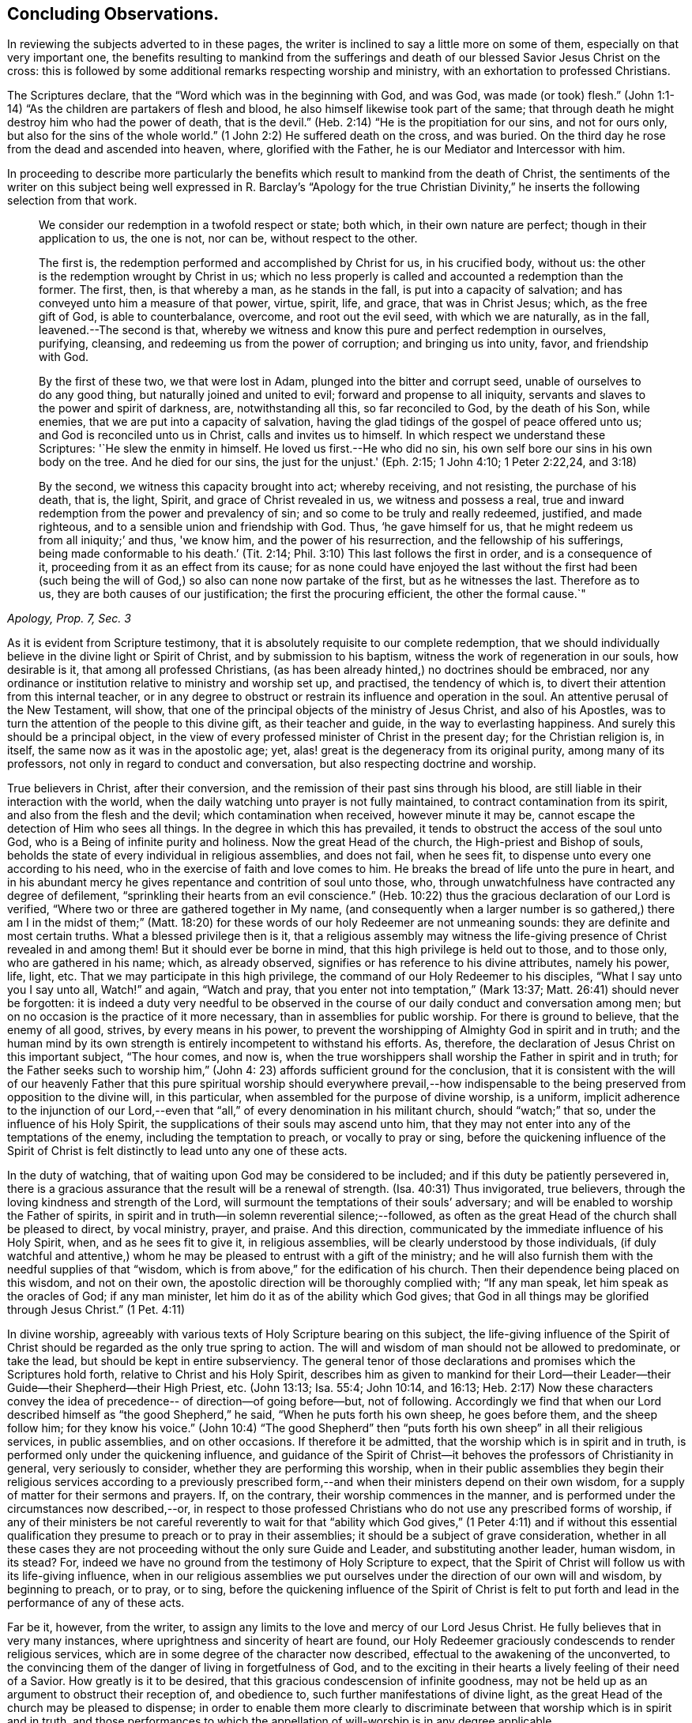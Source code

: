 == Concluding Observations.

In reviewing the subjects adverted to in these pages,
the writer is inclined to say a little more on some of them,
especially on that very important one,
the benefits resulting to mankind from the sufferings and
death of our blessed Savior Jesus Christ on the cross:
this is followed by some additional remarks respecting worship and ministry,
with an exhortation to professed Christians.

The Scriptures declare, that the "`Word which was in the beginning with God, and was God,
was made (or took) flesh.`"
(John 1:1-14) "`As the children are partakers of flesh and blood,
he also himself likewise took part of the same;
that through death he might destroy him who had the power of death, that is the devil.`"
(Heb. 2:14) "`He is the propitiation for our sins, and not for ours only,
but also for the sins of the whole world.`"
(1 John 2:2) He suffered death on the cross, and was buried.
On the third day he rose from the dead and ascended into heaven, where,
glorified with the Father, he is our Mediator and Intercessor with him.

In proceeding to describe more particularly the benefits which
result to mankind from the death of Christ,
the sentiments of the writer on this subject being well
expressed in R. Barclay`'s "`Apology for the true Christian
Divinity,`" he inserts the following selection from that work.

[quote, , "Apology, Prop. 7, Sec. 3"]
____
We consider our redemption in a twofold respect or state; both which,
in their own nature are perfect; though in their application to us, the one is not,
nor can be, without respect to the other.

The first is, the redemption performed and accomplished by Christ for us,
in his crucified body, without us: the other is the redemption wrought by Christ in us;
which no less properly is called and accounted a redemption than the former.
The first, then, is that whereby a man, as he stands in the fall,
is put into a capacity of salvation; and has conveyed unto him a measure of that power,
virtue, spirit, life, and grace, that was in Christ Jesus; which,
as the free gift of God, is able to counterbalance, overcome, and root out the evil seed,
with which we are naturally, as in the fall, leavened.--The second is that,
whereby we witness and know this pure and perfect redemption in ourselves, purifying,
cleansing, and redeeming us from the power of corruption; and bringing us into unity,
favor, and friendship with God.

By the first of these two, we that were lost in Adam,
plunged into the bitter and corrupt seed, unable of ourselves to do any good thing,
but naturally joined and united to evil; forward and propense to all iniquity,
servants and slaves to the power and spirit of darkness, are, notwithstanding all this,
so far reconciled to God, by the death of his Son, while enemies,
that we are put into a capacity of salvation,
having the glad tidings of the gospel of peace offered unto us;
and God is reconciled unto us in Christ, calls and invites us to himself.
In which respect we understand these Scriptures: '`He slew the enmity in himself.
He loved us first.--He who did no sin,
his own self bore our sins in his own body on the tree.
And he died for our sins, the just for the unjust.'
(Eph. 2:15; 1 John 4:10; 1 Peter 2:22,24, and 3:18)

By the second, we witness this capacity brought into act; whereby receiving,
and not resisting, the purchase of his death, that is, the light, Spirit,
and grace of Christ revealed in us, we witness and possess a real,
true and inward redemption from the power and prevalency of sin;
and so come to be truly and really redeemed, justified, and made righteous,
and to a sensible union and friendship with God.
Thus, '`he gave himself for us, that he might redeem us from all iniquity;`' and thus,
'we know him, and the power of his resurrection, and the fellowship of his sufferings,
being made conformable to his death.`' (Tit. 2:14;
Phil. 3:10) This last follows the first in order, and is a consequence of it,
proceeding from it as an effect from its cause;
for as none could have enjoyed the last without the first had been (such
being the will of God,) so also can none now partake of the first,
but as he witnesses the last.
Therefore as to us, they are both causes of our justification;
the first the procuring efficient, the other the formal cause.`"
____


As it is evident from Scripture testimony,
that it is absolutely requisite to our complete redemption,
that we should individually believe in the divine light or Spirit of Christ,
and by submission to his baptism, witness the work of regeneration in our souls,
how desirable is it, that among all professed Christians,
(as has been already hinted,) no doctrines should be embraced,
nor any ordinance or institution relative to ministry and worship set up, and practised,
the tendency of which is, to divert their attention from this internal teacher,
or in any degree to obstruct or restrain its influence and operation in the soul.
An attentive perusal of the New Testament, will show,
that one of the principal objects of the ministry of Jesus Christ,
and also of his Apostles, was to turn the attention of the people to this divine gift,
as their teacher and guide, in the way to everlasting happiness.
And surely this should be a principal object,
in the view of every professed minister of Christ in the present day;
for the Christian religion is, in itself, the same now as it was in the apostolic age;
yet, alas! great is the degeneracy from its original purity,
among many of its professors, not only in regard to conduct and conversation,
but also respecting doctrine and worship.

True believers in Christ, after their conversion,
and the remission of their past sins through his blood,
are still liable in their interaction with the world,
when the daily watching unto prayer is not fully maintained,
to contract contamination from its spirit, and also from the flesh and the devil;
which contamination when received, however minute it may be,
cannot escape the detection of Him who sees all things.
In the degree in which this has prevailed,
it tends to obstruct the access of the soul unto God,
who is a Being of infinite purity and holiness.
Now the great Head of the church, the High-priest and Bishop of souls,
beholds the state of every individual in religious assemblies, and does not fail,
when he sees fit, to dispense unto every one according to his need,
who in the exercise of faith and love comes to him.
He breaks the bread of life unto the pure in heart,
and in his abundant mercy he gives repentance and contrition of soul unto those, who,
through unwatchfulness have contracted any degree of defilement,
"`sprinkling their hearts from an evil conscience.`"
(Heb. 10:22) thus the gracious declaration of our Lord is verified,
"`Where two or three are gathered together in My name,
(and consequently when a larger number is so gathered,) there
am I in the midst of them;`" (Matt. 18:20) for these words
of our holy Redeemer are not unmeaning sounds:
they are definite and most certain truths.
What a blessed privilege then is it,
that a religious assembly may witness the life-giving
presence of Christ revealed in and among them!
But it should ever be borne in mind, that this high privilege is held out to those,
and to those only, who are gathered in his name; which, as already observed,
signifies or has reference to his divine attributes, namely his power, life, light, etc.
That we may participate in this high privilege,
the command of our Holy Redeemer to his disciples, "`What I say unto you I say unto all,
Watch!`" and again, "`Watch and pray,
that you enter not into temptation,`" (Mark 13:37;
Matt. 26:41) should never be forgotten:
it is indeed a duty very needful to be observed in the
course of our daily conduct and conversation among men;
but on no occasion is the practice of it more necessary,
than in assemblies for public worship.
For there is ground to believe, that the enemy of all good, strives,
by every means in his power,
to prevent the worshipping of Almighty God in spirit and in truth;
and the human mind by its own strength is entirely incompetent to withstand his efforts.
As, therefore, the declaration of Jesus Christ on this important subject,
"`The hour comes, and now is,
when the true worshippers shall worship the Father in spirit and in truth;
for the Father seeks such to worship him,`" (John 4:
23) affords sufficient ground for the conclusion,
that it is consistent with the will of our heavenly Father that this
pure spiritual worship should everywhere prevail,--how indispensable
to the being preserved from opposition to the divine will,
in this particular, when assembled for the purpose of divine worship, is a uniform,
implicit adherence to the injunction of our Lord,--even that
"`all,`" of every denomination in his militant church,
should "`watch;`" that so, under the influence of his Holy Spirit,
the supplications of their souls may ascend unto him,
that they may not enter into any of the temptations of the enemy,
including the temptation to preach, or vocally to pray or sing,
before the quickening influence of the Spirit of Christ
is felt distinctly to lead unto any one of these acts.

In the duty of watching, that of waiting upon God may be considered to be included;
and if this duty be patiently persevered in,
there is a gracious assurance that the result will be a renewal of strength.
(Isa. 40:31) Thus invigorated, true believers,
through the loving kindness and strength of the Lord,
will surmount the temptations of their souls`' adversary;
and will be enabled to worship the Father of spirits,
in spirit and in truth--in solemn reverential silence;--followed,
as often as the great Head of the church shall be pleased to direct, by vocal ministry,
prayer, and praise.
And this direction, communicated by the immediate influence of his Holy Spirit, when,
and as he sees fit to give it, in religious assemblies,
will be clearly understood by those individuals,
(if duly watchful and attentive,) whom he may be
pleased to entrust with a gift of the ministry;
and he will also furnish them with the needful supplies of that "`wisdom,
which is from above,`" for the edification of his church.
Then their dependence being placed on this wisdom, and not on their own,
the apostolic direction will be thoroughly complied with; "`If any man speak,
let him speak as the oracles of God; if any man minister,
let him do it as of the ability which God gives;
that God in all things may be glorified through Jesus Christ.`" (1 Pet. 4:11)

In divine worship,
agreeably with various texts of Holy Scripture bearing on this subject,
the life-giving influence of the Spirit of Christ
should be regarded as the only true spring to action.
The will and wisdom of man should not be allowed to predominate, or take the lead,
but should be kept in entire subserviency.
The general tenor of those declarations and promises which the Scriptures hold forth,
relative to Christ and his Holy Spirit,
describes him as given to mankind for their Lord--their
Leader--their Guide--their Shepherd--their High Priest, etc.
(John 13:13; Isa. 55:4; John 10:14, and 16:13;
Heb. 2:17) Now these characters convey the idea of
precedence-- of direction--of going before--but,
not of following.
Accordingly we find that when our Lord described
himself as "`the good Shepherd,`" he said,
"`When he puts forth his own sheep, he goes before them, and the sheep follow him;
for they know his voice.`"
(John 10:4) "`The good Shepherd`" then "`puts forth
his own sheep`" in all their religious services,
in public assemblies, and on other occasions.
If therefore it be admitted, that the worship which is in spirit and in truth,
is performed only under the quickening influence,
and guidance of the Spirit of Christ--it behoves
the professors of Christianity in general,
very seriously to consider, whether they are performing this worship,
when in their public assemblies they begin their religious services according to a
previously prescribed form,--and when their ministers depend on their own wisdom,
for a supply of matter for their sermons and prayers.
If, on the contrary, their worship commences in the manner,
and is performed under the circumstances now described,--or,
in respect to those professed Christians who do not use any prescribed forms of worship,
if any of their ministers be not careful reverently to wait for that
"`ability which God gives,`" (1 Peter 4:11) and if without this essential
qualification they presume to preach or to pray in their assemblies;
it should be a subject of grave consideration,
whether in all these cases they are not proceeding
without the only sure Guide and Leader,
and substituting another leader, human wisdom, in its stead? For,
indeed we have no ground from the testimony of Holy Scripture to expect,
that the Spirit of Christ will follow us with its life-giving influence,
when in our religious assemblies we put ourselves under
the direction of our own will and wisdom,
by beginning to preach, or to pray, or to sing,
before the quickening influence of the Spirit of Christ is felt to
put forth and lead in the performance of any of these acts.

Far be it, however, from the writer,
to assign any limits to the love and mercy of our Lord Jesus Christ.
He fully believes that in very many instances,
where uprightness and sincerity of heart are found,
our Holy Redeemer graciously condescends to render religious services,
which are in some degree of the character now described,
effectual to the awakening of the unconverted,
to the convincing them of the danger of living in forgetfulness of God,
and to the exciting in their hearts a lively feeling of their need of a Savior.
How greatly is it to be desired, that this gracious condescension of infinite goodness,
may not be held up as an argument to obstruct their reception of, and obedience to,
such further manifestations of divine light,
as the great Head of the church may be pleased to dispense;
in order to enable them more clearly to discriminate
between that worship which is in spirit and in truth,
and those performances to which the appellation
of will-worship is in any degree applicable.

When it is considered that the well-being in this life,
and the eternal happiness hereafter, of every individual,
depends on his becoming not merely a nominal, but a real Christian;
the subject appears evidently one of the greatest importance: for,
as said our blessed Savior, "`What shall it profit a man if he gain the whole world,
and lose his own soul.`"
Let then every professed Christian be stimulated,
not to place his dependence on his being a member of any religious community,
or on his being in the practice of uniting in any external form of worship,
or ceremonial observance; but let him,
with an anxiety in some degree adequate to the importance of the subject,
seek an experimental knowledge of the power of God inwardly revealed;
that by submission to its humbling operation,
"`every mountain and hill (of self-exaltation,) may be brought low;`"
(Luke 3:5) that so every obstacle to his coming unto Christ,
and his partaking of the salvation which is by him, may be effectually removed.

With this important object in view,
let us apply to ourselves a portion of the doctrine adverted to in the preceding pages.
God, in his infinite love to mankind, has declared respecting Christ:
"`I will give you for a light to the Gentiles,
that you may be my salvation to the ends of the earth;
(Isa. 49:6) and our Holy Redeemer referring to this divine gift,
and describing the cause of the condemnation of those who perish,
said "`This is the condemnation, that light is come into the world,
and men loved darkness rather than light, because their deeds were evil:`" therefore,
that we may not bring on ourselves this condemnation,
by our not loving but disregarding and rejecting Christ,
under the manifestation of the Light,
let a heart-searching examination take place individually,
by our conscientious application to ourselves of the following questions:
Do you believe in Christ,
in reference to his spiritual appearance in your own soul? (2 Cor. 13:5) Have you,
in the metaphorical language of Scripture, opened the door of the heart unto him, when,
by the secret convictions of his Holy Light or Spirit,
he has knocked there for admission? (Rev. 3:20)
Have you thus received Christ for your leader,
(Isaiah 55:4) your baptizer,
(Matt. 3:11) your high-priest and your king? (Heb. 2:17;
Isaiah 33:22) Has it become your daily concern to obey him in all things,
avoiding that in every part of your conduct and conversation,
which the light manifests to be evil,
(John 3:20-21) denying yourself and taking up the cross,
in respect to every pursuit and gratification, which this divine Monitor does not allow,
however earnestly pleaded for by your natural
inclination and desires? (Luke 9:23)
And finally,
do you witness, through submission to the baptizing operation of his Holy Spirit,
the work of regeneration begun, and gradually progressing in your soul? (John 3:3)

To promote this great work of reformation among
professing Christians of every denomination,
is the object which the writer has in view:
he fervently desires that the awakening visitations of divine love and mercy
may be extensively embraced,--that great may be the number of those,
who, feeling the burden of sin, and their need of a Savior;
and under the conviction that the form of godliness without the power cannot save them;
will be prepared to accept the gracious invitation,
"`Come unto me all you that labour and are heavy laden, and I will give you rest.
Take my yoke upon you, and learn of me, for I am meek and lowly in heart;
and you shall find rest unto your souls.`"
As a general solicitude prevails thus to come unto Christ, to submit to his yoke,
and to learn of and to be baptized by him,
the fruit of his Holy Spirit will be abundantly produced;
genuine Christianity will again shine forth in her ancient beauty;
the name of Almighty God will be glorified by the consistent
conduct and conversation of professed Christians;
and in their religious assemblies,
the will and wisdom of man being no longer allowed to predominate,
but being kept in due subserviency, the eternal light, life,
power and wisdom of our God will be exalted in dominion over all.

'Even so, Holy Father, your kingdom come, your will be done on earth,
as it is done in heaven'

THE END.
